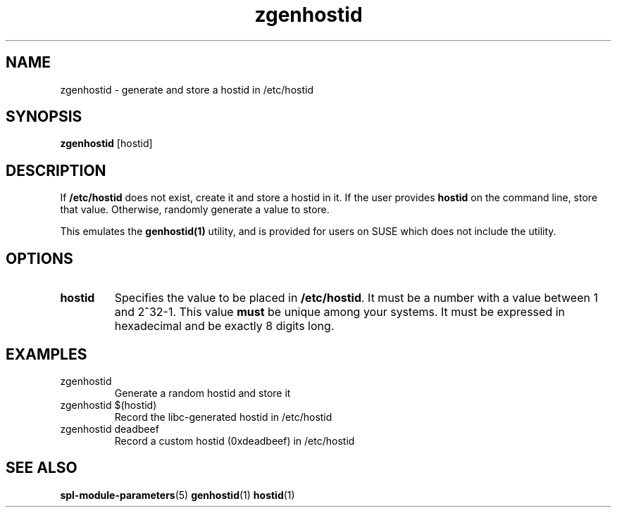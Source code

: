 .TH zgenhostid 8
.SH NAME
zgenhostid \- generate and store a hostid in /etc/hostid
.SH SYNOPSIS
.LP
.nf
\fBzgenhostid\fR [hostid]
.fi
.SH DESCRIPTION
If \fB/etc/hostid\fR does not exist, create it and store a hostid in
it.  If the user provides \fBhostid\fR on the command line, store that value.
Otherwise, randomly generate a value to store.

This emulates the \fBgenhostid(1)\fR utility, and is provided for users on
SUSE which does not include the utility.

.SH OPTIONS
.TP
\fBhostid\fR
Specifies the value to be placed in \fB/etc/hostid\fR.  It must be a
number with a value between 1 and 2^32-1.  This value \fBmust\fR be
unique among your systems.  It must be expressed in hexadecimal and be
exactly 8 digits long.
.SH EXAMPLES
.TP
zgenhostid
Generate a random hostid and store it
.TP
zgenhostid $(hostid)
Record the libc-generated hostid in /etc/hostid
.TP
zgenhostid deadbeef
Record a custom hostid (0xdeadbeef) in /etc/hostid
.SH SEE ALSO
.LP
\fBspl-module-parameters\fR(5)
\fBgenhostid\fR(1)
\fBhostid\fR(1)
